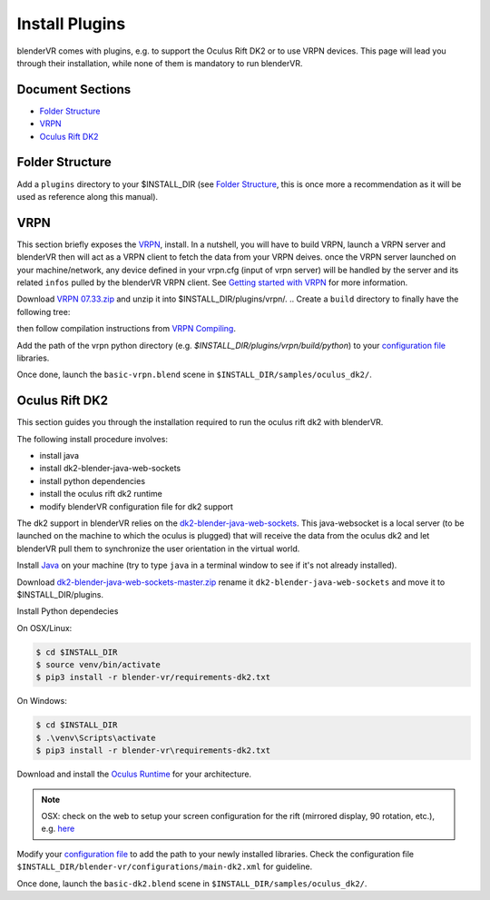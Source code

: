 ===============
Install Plugins
===============

blenderVR comes with plugins, e.g. to support the Oculus Rift DK2 or to use VRPN devices.
This page will lead you through their installation, while none of them is mandatory to run blenderVR.


Document Sections
-----------------
* `Folder Structure`_
* `VRPN`_
* `Oculus Rift DK2`_


Folder Structure
----------------

Add a ``plugins`` directory to your $INSTALL_DIR (see `Folder Structure <installation.html#folder-structure>`_, this is once more a recommendation as it will be used as reference along this manual).

.. ``//plugins/``
.. *Blender-VR Plugins*

VRPN
----

This section briefly exposes the `VRPN <http://www.cs.unc.edu/Research/vrpn/index.html>`_, install.
In a nutshell, you will have to build VRPN, launch a VRPN server and blenderVR then will act as a VRPN client to fetch the data from your VRPN deives.
once the VRPN server launched on your machine/network, any device defined in your vrpn.cfg (input of vrpn server) will be handled by the server and its related ``infos`` pulled by the blenderVR VRPN client.
See `Getting started with VRPN <http://www.cs.unc.edu/Research/vrpn/vrpn_getting_started.html>`_ for more information.

Download `VRPN 07.33.zip <http://www.cs.unc.edu/Research/vrpn/downloads/vrpn_07_33.zip>`_ and unzip it into $INSTALL_DIR/plugins/vrpn/.
.. Create a ``build`` directory to finally have the following tree:

.. ``//plugins/vrpn/vrpn``
.. ``//plugins/vrpn/build``

.. On OSX:

.. .. code-block bash

..   $ cd $INSTALL_DIR/plugins/vrpn/build
..   $ cmake -DCMAKE_OSX_ARCHITECTURES=x86_64 ../vrpn
..   $ make

then follow compilation instructions from `VRPN Compiling <http://www.cs.unc.edu/Research/vrpn/vrpn_standard_stuff.html>`_.

Add the path of the vrpn python directory (e.g. `$INSTALL_DIR/plugins/vrpn/build/python`) to your `configuration file <components/configuration-file.html>`_ libraries.

Once done, launch the ``basic-vrpn.blend`` scene in ``$INSTALL_DIR/samples/oculus_dk2/``.

Oculus Rift DK2
---------------

This section guides you through the installation required to run the oculus rift dk2 with blenderVR.

The following install procedure involves:

* install java
* install dk2-blender-java-web-sockets
* install python dependencies
* install the oculus rift dk2 runtime
* modify blenderVR configuration file for dk2 support

The dk2 support in blenderVR relies on the `dk2-blender-java-web-sockets <https://github.com/tltmedia/dk2-blender-java-web-sockets>`_.
This java-websocket is a local server (to be launched on the machine to which the oculus is plugged) that will receive the data from the oculus dk2 and let blenderVR pull them to synchronize the user orientation in the virtual world.

Install `Java <https://www.java.com/fr/download/>`_ on your machine (try to type ``java`` in a terminal window to see if it's not already installed).

Download `dk2-blender-java-web-sockets-master.zip <https://github.com/tltmedia/dk2-blender-java-web-sockets/archive/master.zip>`_ rename it ``dk2-blender-java-web-sockets`` and move it to $INSTALL_DIR/plugins.

Install Python dependecies

On OSX/Linux:

.. code-block:: bash

  $ cd $INSTALL_DIR
  $ source venv/bin/activate
  $ pip3 install -r blender-vr/requirements-dk2.txt

On Windows:

.. code-block:: bash

  $ cd $INSTALL_DIR
  $ .\venv\Scripts\activate
  $ pip3 install -r blender-vr\requirements-dk2.txt

Download and install the `Oculus Runtime <https://developer.oculus.com/downloads/>`_ for your architecture.

.. note ::

  OSX: check on the web to setup your screen configuration for the rift (mirrored display, 90 rotation, etc.), e.g. `here <http://www.reddit.com/r/oculus/comments/2dbxve/041_with_dk2_on_a_mac_incompatible_resolution/>`_


Modify your `configuration file <components/configuration-file.html>`_ to add the path to your newly installed libraries. Check the configuration file ``$INSTALL_DIR/blender-vr/configurations/main-dk2.xml`` for guideline.

Once done, launch the ``basic-dk2.blend`` scene in ``$INSTALL_DIR/samples/oculus_dk2/``.
